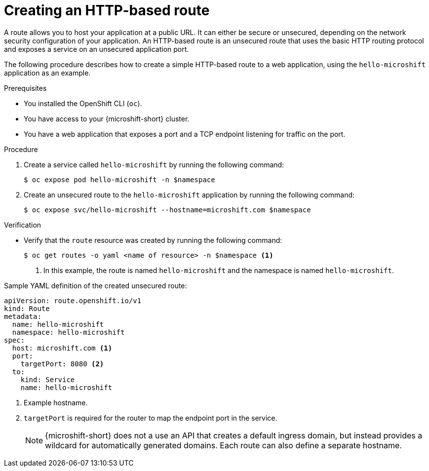 // Module included in the following assemblies:
//
// * microshift_networking/microshift-configuring-routes.adoc

:_mod-docs-content-type: PROCEDURE
[id="microshift-nw-creating-a-route_{context}"]
= Creating an HTTP-based route

A route allows you to host your application at a public URL. It can either be secure or unsecured, depending on the network security configuration of your application. An HTTP-based route is an unsecured route that uses the basic HTTP routing protocol and exposes a service on an unsecured application port.

The following procedure describes how to create a simple HTTP-based route to a web application, using the `hello-microshift` application as an example.

.Prerequisites
* You installed the OpenShift CLI (`oc`).
* You have access to your {microshift-short} cluster.
* You have a web application that exposes a port and a TCP endpoint listening for traffic on the port.

.Procedure

. Create a service called `hello-microshift` by running the following command:
+
[source,terminal]
----
$ oc expose pod hello-microshift -n $namespace
----

. Create an unsecured route to the `hello-microshift` application by running the following command:
+
[source,terminal]
----
$ oc expose svc/hello-microshift --hostname=microshift.com $namespace
----

.Verification

* Verify that the `route` resource was created by running the following command:
+
[source,terminal]
----
$ oc get routes -o yaml <name of resource> -n $namespace <1>
----
<1> In this example, the route is named `hello-microshift` and the namespace is named `hello-microshift`.

.Sample YAML definition of the created unsecured route:
[source,yaml]
----
apiVersion: route.openshift.io/v1
kind: Route
metadata:
  name: hello-microshift
  namespace: hello-microshift
spec:
  host: microshift.com <1>
  port:
    targetPort: 8080 <2>
  to:
    kind: Service
    name: hello-microshift
----
<1> Example hostname.
<2> `targetPort` is required for the router to map the endpoint port in the service.
+
[NOTE]
====
{microshift-short} does not a use an API that creates a default ingress domain, but instead provides a wildcard for automatically generated domains. Each route can also define a separate hostname.
====
